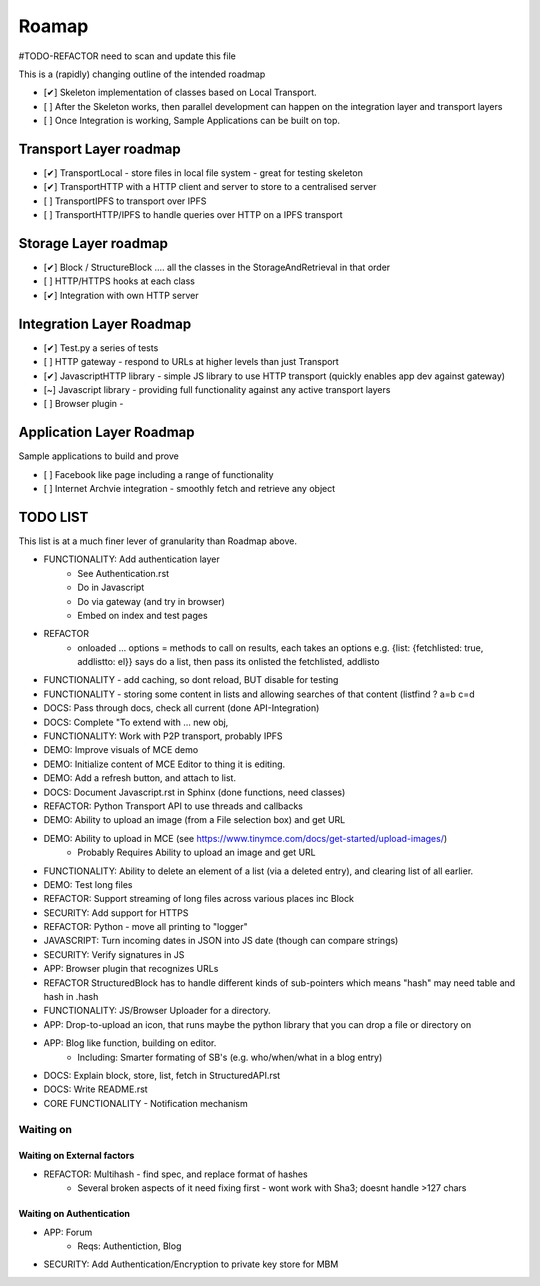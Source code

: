 .. _Roadmap:

******
Roamap
******

#TODO-REFACTOR need to scan and update this file


This is a (rapidly) changing outline of the intended roadmap

* [✔] Skeleton implementation of classes based on Local Transport.
* [ ] After the Skeleton works, then parallel development can happen on the integration layer and transport layers
* [ ] Once Integration is working, Sample Applications can be built on top.

Transport Layer roadmap
=======================
* [✔] TransportLocal - store files in local file system - great for testing skeleton
* [✔] TransportHTTP with a HTTP client and server to store to a centralised server
* [ ] TransportIPFS to transport over IPFS
* [ ] TransportHTTP/IPFS to handle queries over HTTP on a IPFS transport

Storage Layer roadmap
=====================
* [✔] Block / StructureBlock .... all the classes in the StorageAndRetrieval in that order
* [ ] HTTP/HTTPS hooks at each class
* [✔] Integration with own HTTP server

Integration Layer Roadmap
=========================
* [✔] Test.py a series of tests
* [ ] HTTP gateway - respond to URLs at higher levels than just Transport
* [✔] JavascriptHTTP library - simple JS library to use HTTP transport (quickly enables app dev against gateway)
* [~] Javascript library - providing full functionality against any active transport layers
* [ ] Browser plugin -

Application Layer Roadmap
=========================
Sample applications to build and prove

* [ ] Facebook like page including a range of functionality
* [ ] Internet Archvie integration - smoothly fetch and retrieve any object

TODO LIST
=========
This list is at a much finer lever of granularity than Roadmap above.

* FUNCTIONALITY: Add authentication layer
    * See Authentication.rst
    * Do in Javascript
    * Do via gateway (and try in browser)
    * Embed on index and test pages
* REFACTOR
    * onloaded ... options = methods to call on results, each takes an options e.g. {list: {fetchlisted: true, addlistto: el}} says do a list, then pass its onlisted the fetchlisted, addlisto
* FUNCTIONALITY - add caching, so dont reload, BUT disable for testing
* FUNCTIONALITY - storing some content in lists and allowing searches of that content (listfind ? a=b c=d
* DOCS: Pass through docs, check all current  (done API-Integration)
* DOCS: Complete "To extend with ... new obj,
* FUNCTIONALITY: Work with P2P transport, probably IPFS
* DEMO: Improve visuals of MCE demo
* DEMO: Initialize content of MCE Editor to thing it is editing.
* DEMO: Add a refresh button, and attach to list.
* DOCS: Document Javascript.rst in Sphinx  (done functions, need classes)
* REFACTOR: Python Transport API to use threads and callbacks
* DEMO: Ability to upload an image (from a File selection box) and get URL
* DEMO: Ability to upload in MCE (see https://www.tinymce.com/docs/get-started/upload-images/)
    * Probably Requires Ability to upload an image and get URL
* FUNCTIONALITY: Ability to delete an element of a list (via a deleted entry), and clearing list of all earlier.
* DEMO: Test long files
* REFACTOR: Support streaming of long files across various places inc Block
* SECURITY: Add support for HTTPS
* REFACTOR: Python - move all printing to "logger"
* JAVASCRIPT: Turn incoming dates in JSON into JS date (though can compare strings)
* SECURITY: Verify signatures in JS
* APP: Browser plugin that recognizes URLs
* REFACTOR StructuredBlock has to handle different kinds of sub-pointers which means "hash" may need table and hash in .hash
* FUNCTIONALITY: JS/Browser Uploader for a directory.
* APP: Drop-to-upload an icon, that runs maybe the python library that you can drop a file or directory on
* APP: Blog like function, building on editor.
    * Including: Smarter formating of SB's (e.g. who/when/what in a blog entry)
* DOCS: Explain block, store, list, fetch in StructuredAPI.rst
* DOCS: Write README.rst
* CORE FUNCTIONALITY - Notification mechanism

Waiting on
----------

Waiting on External factors
~~~~~~~~~~~~~~~~~~~~~~~~~~~
* REFACTOR: Multihash - find spec, and replace format of hashes
    * Several broken aspects of it need fixing first - wont work with Sha3; doesnt handle >127 chars


Waiting on Authentication
~~~~~~~~~~~~~~~~~~~~~~~~~
* APP: Forum
    * Reqs: Authentiction, Blog
* SECURITY: Add Authentication/Encryption to private key store for MBM



